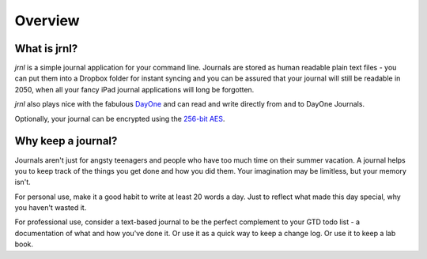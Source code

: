 .. _overview:

Overview
===============

What is jrnl?
-------------

`jrnl` is a simple journal application for your command line. Journals are stored as human readable plain text files - you can put them into a Dropbox folder for instant syncing and you can be assured that your journal will still be readable in 2050, when all your fancy iPad journal applications will long be forgotten.

`jrnl` also plays nice with the fabulous `DayOne <http://dayoneapp.com>`_ and can read and write directly from and to DayOne Journals.

Optionally, your journal can be encrypted using the `256-bit AES <http://en.wikipedia.org/wiki/Advanced_Encryption_Standard>`_.

Why keep a journal?
-------------------

Journals aren't just for angsty teenagers and people who have too much time on their summer vacation. A journal helps you to keep track of the things you get done and how you did them. Your imagination may be limitless, but your memory isn't.

For personal use, make it a good habit to write at least 20 words a day. Just to reflect what made this day special, why you haven't wasted it.

For professional use, consider a text-based journal to be the perfect complement to your GTD todo list - a documentation of what and how you've done it. Or use it as a quick way to keep a change log. Or use it to keep a lab book.

